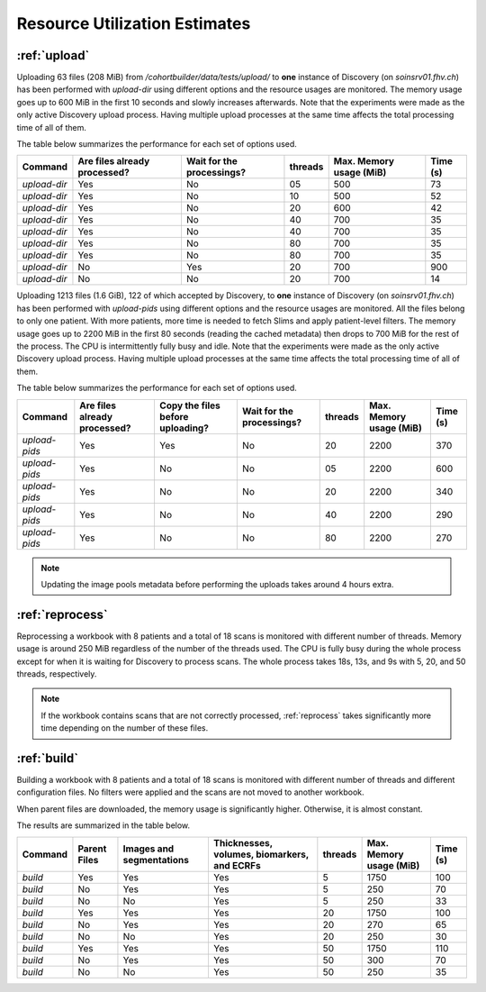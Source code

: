 .. _resourceusage:

Resource Utilization Estimates
======================================

:ref:`upload`
---------------------------------------

Uploading 63 files (208 MiB) from `/cohortbuilder/data/tests/upload/` to **one** instance of Discovery
(on `soinsrv01.fhv.ch`) has been performed with `upload-dir` using different options and the resource
usages are monitored.
The memory usage goes up to 600 MiB in the first 10 seconds and slowly increases afterwards.
Note that the experiments were made as the only active Discovery upload process.
Having multiple upload processes at the same time affects the total processing time of all of them.

The table below summarizes the performance for each set of options used.

+--------------+----------------------------------+-----------------------------+-------------+-----------------------------+--------------+
|   Command    |   Are files already processed?   |  Wait for the processings?  |   threads   |   Max. Memory usage (MiB)   |   Time (s)   |
+==============+==================================+=============================+=============+=============================+==============+
| `upload-dir` |               Yes                |              No             |      05     |           500               |      73      |
+--------------+----------------------------------+-----------------------------+-------------+-----------------------------+--------------+
| `upload-dir` |               Yes                |              No             |      10     |           500               |      52      |
+--------------+----------------------------------+-----------------------------+-------------+-----------------------------+--------------+
| `upload-dir` |               Yes                |              No             |      20     |           600               |      42      |
+--------------+----------------------------------+-----------------------------+-------------+-----------------------------+--------------+
| `upload-dir` |               Yes                |              No             |      40     |           700               |      35      |
+--------------+----------------------------------+-----------------------------+-------------+-----------------------------+--------------+
| `upload-dir` |               Yes                |              No             |      40     |           700               |      35      |
+--------------+----------------------------------+-----------------------------+-------------+-----------------------------+--------------+
| `upload-dir` |               Yes                |              No             |      80     |           700               |      35      |
+--------------+----------------------------------+-----------------------------+-------------+-----------------------------+--------------+
| `upload-dir` |               Yes                |              No             |      80     |           700               |      35      |
+--------------+----------------------------------+-----------------------------+-------------+-----------------------------+--------------+
| `upload-dir` |               No                 |              Yes            |      20     |           700               |      900     |
+--------------+----------------------------------+-----------------------------+-------------+-----------------------------+--------------+
| `upload-dir` |               No                 |              No             |      20     |           700               |      14      |
+--------------+----------------------------------+-----------------------------+-------------+-----------------------------+--------------+

Uploading 1213 files (1.6 GiB), 122 of which accepted by Discovery, to **one** instance of Discovery
(on `soinsrv01.fhv.ch`) has been performed with `upload-pids` using different options and the resource
usages are monitored.
All the files belong to only one patient. With more patients, more time is needed to fetch Slims and apply patient-level filters.
The memory usage goes up to 2200 MiB in the first 80 seconds (reading the cached metadata) then drops to 700 MiB for the rest of the process.
The CPU is intermittently fully busy and idle.
Note that the experiments were made as the only active Discovery upload process.
Having multiple upload processes at the same time affects the total processing time of all of them.

The table below summarizes the performance for each set of options used.

+--------------+----------------------------------+----------------------------------+-----------------------------+-------------+-----------------------------+--------------+
|   Command    |   Are files already processed?   | Copy the files before uploading? |  Wait for the processings?  |   threads   |   Max. Memory usage (MiB)   |   Time (s)   |
+==============+==================================+==================================+=============================+=============+=============================+==============+
| `upload-pids`|            Yes                   |          Yes                     |           No                |      20     |         2200                |     370      |
+--------------+----------------------------------+----------------------------------+-----------------------------+-------------+-----------------------------+--------------+
| `upload-pids`|            Yes                   |          No                      |           No                |      05     |         2200                |     600      |
+--------------+----------------------------------+----------------------------------+-----------------------------+-------------+-----------------------------+--------------+
| `upload-pids`|            Yes                   |          No                      |           No                |      20     |         2200                |     340      |
+--------------+----------------------------------+----------------------------------+-----------------------------+-------------+-----------------------------+--------------+
| `upload-pids`|            Yes                   |          No                      |           No                |      40     |         2200                |     290      |
+--------------+----------------------------------+----------------------------------+-----------------------------+-------------+-----------------------------+--------------+
| `upload-pids`|            Yes                   |          No                      |           No                |      80     |         2200                |     270      |
+--------------+----------------------------------+----------------------------------+-----------------------------+-------------+-----------------------------+--------------+

.. note::

    Updating the image pools metadata before performing the uploads takes around 4 hours extra.


:ref:`reprocess`
---------------------------------------

Reprocessing a workbook with 8 patients and a total of 18 scans is monitored with different number of threads.
Memory usage is around 250 MiB regardless of the number of the threads used.
The CPU is fully busy during the whole process except for when it is waiting for Discovery to process scans.
The whole process takes 18s, 13s, and 9s with 5, 20, and 50 threads, respectively.

.. note::

    If the workbook contains scans that are not correctly processed, :ref:`reprocess` takes significantly more time
    depending on the number of these files.

:ref:`build`
---------------------------------------

Building a workbook with 8 patients and a total of 18 scans is monitored with different number of threads
and different configuration files.
No filters were applied and the scans are not moved to another workbook.

When parent files are downloaded, the memory usage is significantly higher.
Otherwise, it is almost constant.

The results are summarized in the table below.

+--------------+------------------+--------------------------+-----------------------------------------------+-------------+-----------------------------+--------------+
|   Command    |   Parent Files   | Images and segmentations |  Thicknesses, volumes, biomarkers, and ECRFs  |   threads   |   Max. Memory usage (MiB)   |   Time (s)   |
+==============+==================+==========================+===============================================+=============+=============================+==============+
|   `build`    |       Yes        |            Yes           |                       Yes                     |      5      |            1750             |      100     |
+--------------+------------------+--------------------------+-----------------------------------------------+-------------+-----------------------------+--------------+
|   `build`    |        No        |            Yes           |                       Yes                     |      5      |            250              |       70     |
+--------------+------------------+--------------------------+-----------------------------------------------+-------------+-----------------------------+--------------+
|   `build`    |        No        |             No           |                       Yes                     |      5      |            250              |       33     |
+--------------+------------------+--------------------------+-----------------------------------------------+-------------+-----------------------------+--------------+
|   `build`    |       Yes        |            Yes           |                       Yes                     |      20     |            1750             |      100     |
+--------------+------------------+--------------------------+-----------------------------------------------+-------------+-----------------------------+--------------+
|   `build`    |        No        |            Yes           |                       Yes                     |      20     |             270             |       65     |
+--------------+------------------+--------------------------+-----------------------------------------------+-------------+-----------------------------+--------------+
|   `build`    |        No        |             No           |                       Yes                     |      20     |             250             |       30     |
+--------------+------------------+--------------------------+-----------------------------------------------+-------------+-----------------------------+--------------+
|   `build`    |       Yes        |            Yes           |                       Yes                     |      50     |            1750             |      110     |
+--------------+------------------+--------------------------+-----------------------------------------------+-------------+-----------------------------+--------------+
|   `build`    |        No        |            Yes           |                       Yes                     |      50     |             300             |       70     |
+--------------+------------------+--------------------------+-----------------------------------------------+-------------+-----------------------------+--------------+
|   `build`    |        No        |             No           |                       Yes                     |      50     |             250             |       35     |
+--------------+------------------+--------------------------+-----------------------------------------------+-------------+-----------------------------+--------------+

